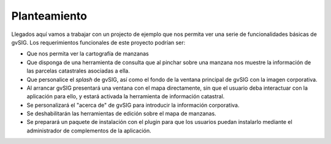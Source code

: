 

Planteamiento
-------------

Llegados aquí vamos a trabajar con un projecto de ejemplo que nos permita ver
una serie de funcionalidades básicas de gvSIG. Los requerimientos funcionales de
este proyecto podrían ser:

- Que nos permita ver la cartografía de manzanas 
- Que disponga de una herramienta de consulta que al pinchar sobre
  una manzana nos muestre la información de las parcelas catastrales
  asociadas a ella.
- Que personalice el *splash* de gvSIG, así como el fondo de la ventana
  principal de gvSIG con la imagen corporativa.
- Al arrancar gvSIG presentará una ventana con el mapa directamente,
  sin que el usuario deba interactuar con la aplicación para ello,
  y estará activada la herramienta de información catastral.
- Se personalizará el "acerca de" de gvSIG para introducir la información
  corporativa.
- Se deshabilitarán las herramientas de edición sobre el mapa de manzanas.
- Se preparará un paquete de instalación con el plugin para que los usuarios
  puedan instalarlo mediante el administrador de complementos de la aplicación. 

